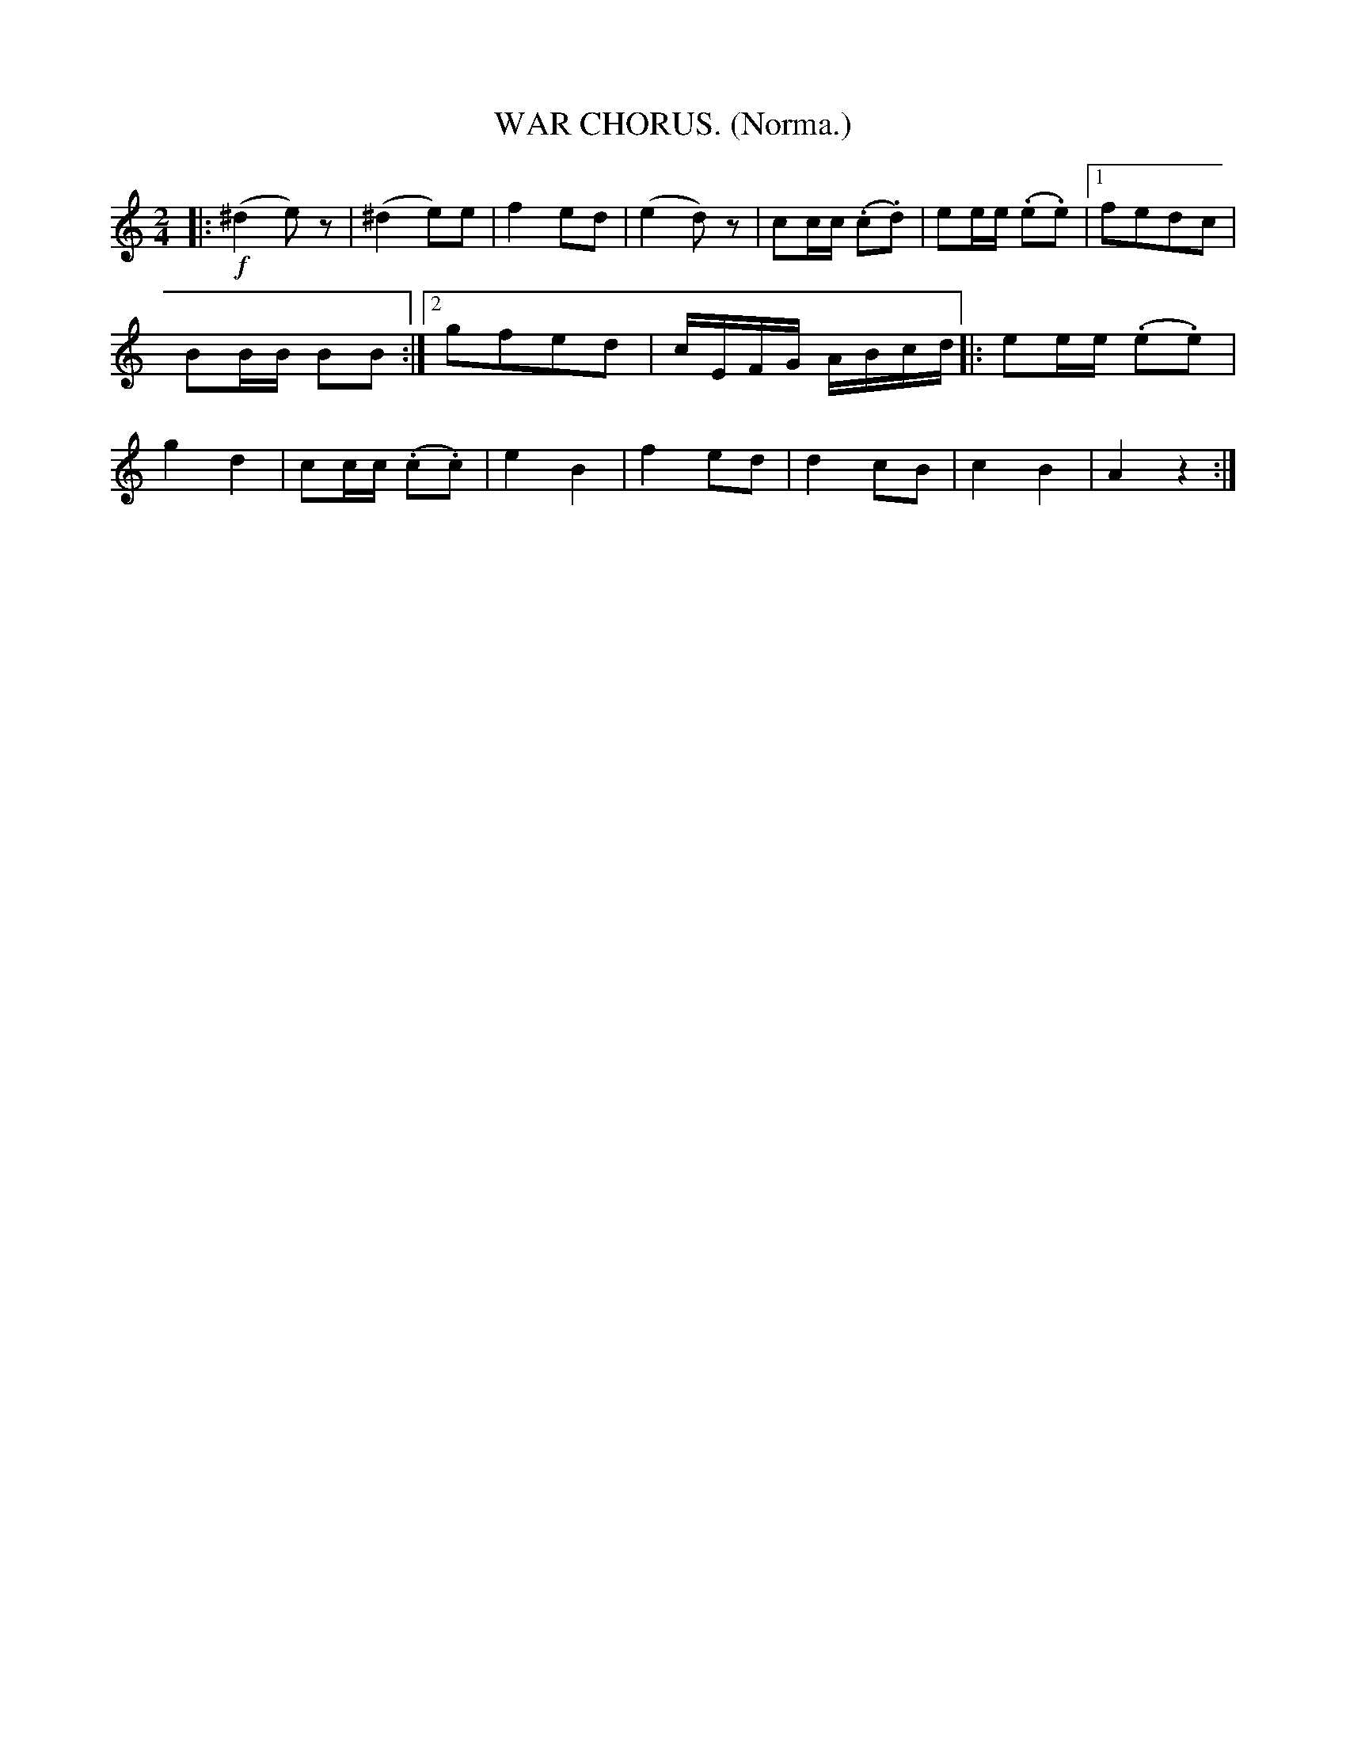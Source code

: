X: 4347
T: WAR CHORUS. (Norma.)
R: air, march
%R: air, march
B: James Kerr "Merry Melodies" v.4 p.37 #347
Z: 2016 John Chambers <jc:trillian.mit.edu>
M: 2/4
L: 1/16
K: Am	% and C
|:!f!\
(^d4 e2)z2 | (^d4 e2)e2 |\
f4 e2d2 | (e4 d2)z2 |\
c2cc (.c2.d2) | e2ee (.e2.e2) |\
[1 f2e2d2c2 | B2BB B2B2 :|\
[2 g2f2e2d2 | cEFG ABcd |:\
e2ee (.e2.e2) | g4 d4 |\
c2cc (.c2.c2) | e4 B4 |\
f4 e2d2 | d4 c2B2 |\
c4 B4 | A4 z4 :|
